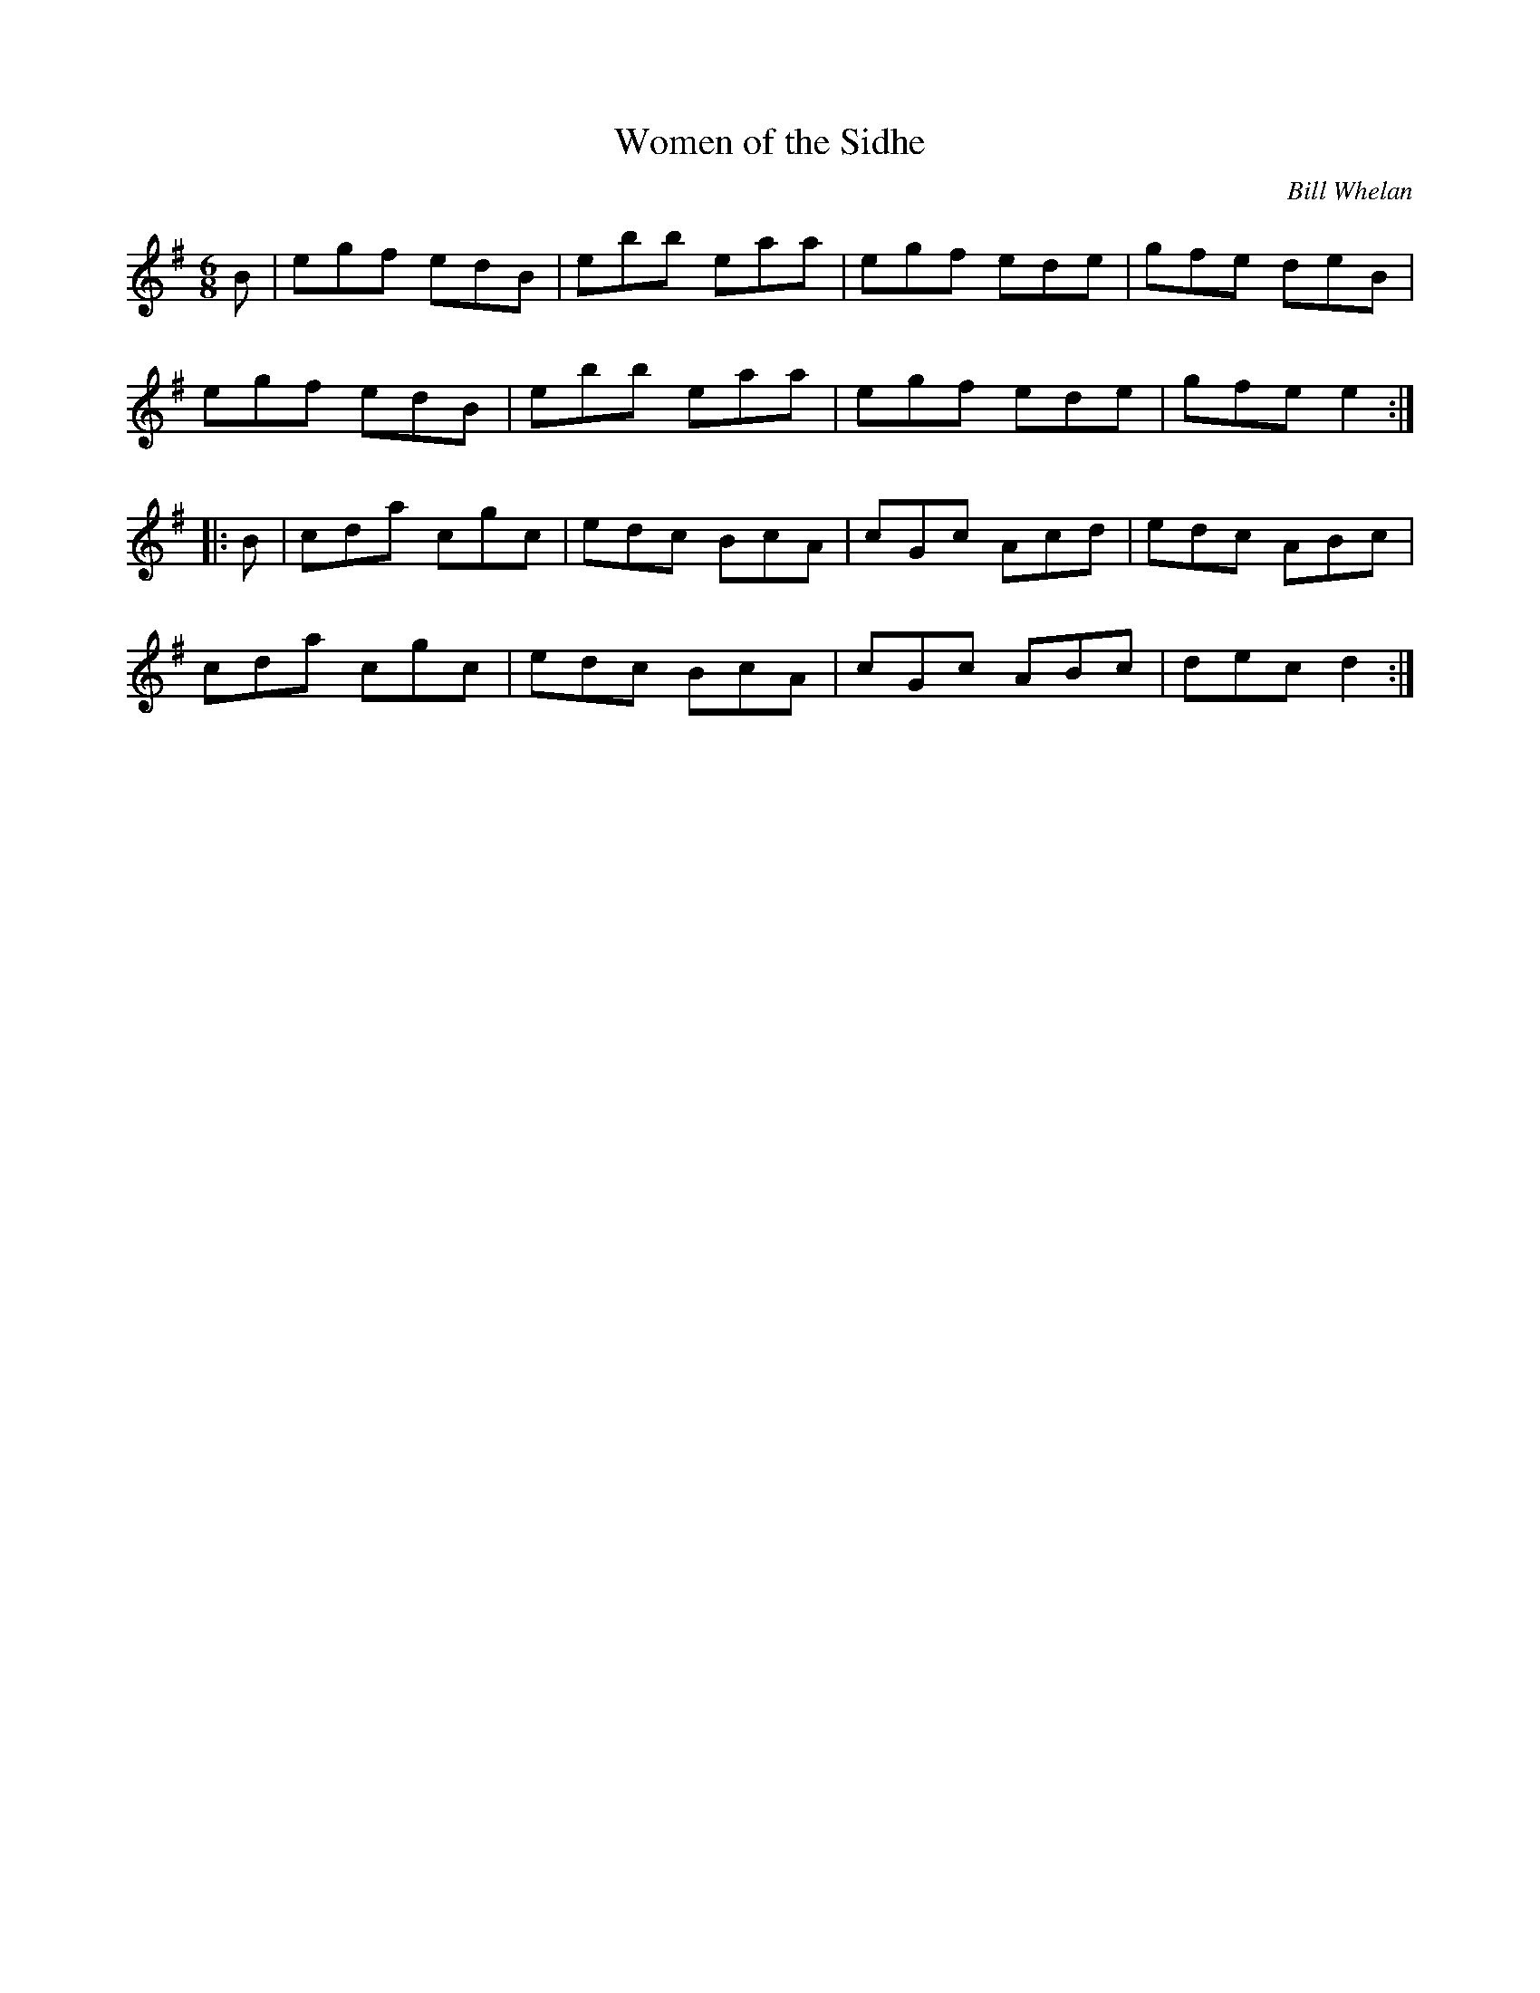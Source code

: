 X: 1
T: Women of the Sidhe
C: Bill Whelan
%S: Riverdance
S: Fiddle Hell Online 2021-5-16
F: https://thesession.org/tunes/1350
N: Some published versions have the initial and/or final B notes; others don't.
R: jig
M: 6/8
L: 1/8
K: G
   B |\
egf edB | ebb eaa | egf ede | gfe deB |
egf edB | ebb eaa | egf ede | gfe e2 :|
|: B |\
cda cgc | edc BcA | cGc Acd | edc ABc |
cda cgc | edc BcA | cGc ABc | dec d2 :|
